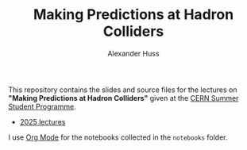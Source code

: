 #+TITLE: Making Predictions at Hadron Colliders
#+AUTHOR: Alexander Huss
#+STARTUP: showall
#+LATEX_HEADER: \usepackage[a4paper]{geometry}
#+LATEX_HEADER: \usepackage{mathtools}

This repository contains the slides and source files for the lectures on *"Making Predictions at Hadron Colliders"* given at the [[https://home.cern/summer-student-programme][CERN Summer Student Programme]].
- [[https://indico.cern.ch/event/1508891/][2025 lectures]]

I use [[https://orgmode.org/][Org Mode]] for the notebooks collected in the =notebooks= folder.

